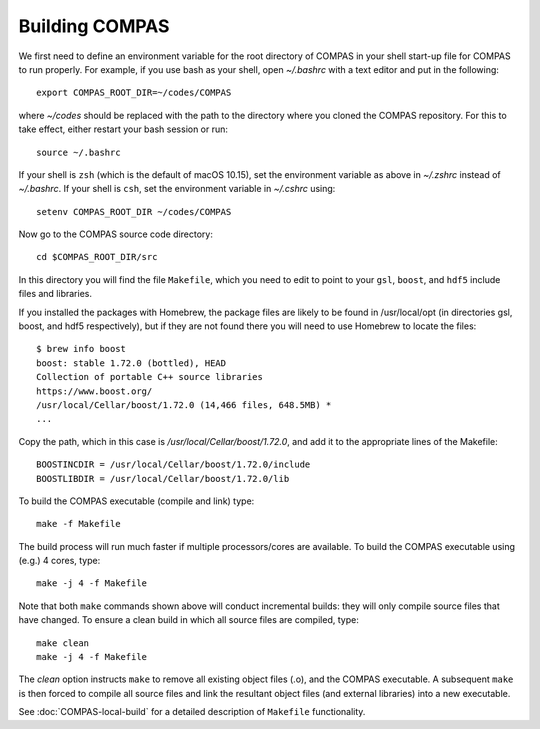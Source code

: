 Building COMPAS
===============

We first need to define an environment variable for the root directory of COMPAS in your shell start-up file for COMPAS to run properly. For example, 
if you use bash as your shell, open `~/.bashrc` with a text editor and put in the following::

    export COMPAS_ROOT_DIR=~/codes/COMPAS

where `~/codes` should be replaced with the path to the directory where you cloned the COMPAS repository. For this to take effect, either restart your 
bash session or run::

    source ~/.bashrc

If your shell is ``zsh`` (which is the default of macOS 10.15), set the environment variable as above in `~/.zshrc` instead of `~/.bashrc`. If your shell
is ``csh``, set the environment variable in `~/.cshrc` using::

    setenv COMPAS_ROOT_DIR ~/codes/COMPAS
    
Now go to the COMPAS source code directory::

    cd $COMPAS_ROOT_DIR/src

In this directory you will find the file ``Makefile``, which you need to edit to point to your ``gsl``, ``boost``, and ``hdf5`` include files and libraries. 

If you installed the packages with Homebrew, the package files are likely to be found in /usr/local/opt (in directories gsl, boost, and hdf5 respectively),
but if they are not found there you will need to use Homebrew to locate the files::

    $ brew info boost
    boost: stable 1.72.0 (bottled), HEAD
    Collection of portable C++ source libraries
    https://www.boost.org/
    /usr/local/Cellar/boost/1.72.0 (14,466 files, 648.5MB) *
    ...

Copy the path, which in this case is `/usr/local/Cellar/boost/1.72.0`, and add it to the appropriate lines of the Makefile::

    BOOSTINCDIR = /usr/local/Cellar/boost/1.72.0/include
    BOOSTLIBDIR = /usr/local/Cellar/boost/1.72.0/lib
 
To build the COMPAS executable (compile and link) type::

    make -f Makefile

The build process will run much faster if multiple processors/cores are available. To build the COMPAS executable using (e.g.) 4 cores, type::

    make -j 4 -f Makefile

Note that both ``make`` commands shown above will conduct incremental builds: they will only compile source files that have changed. To ensure a clean build
in which all source files are compiled, type::

    make clean
    make -j 4 -f Makefile

The `clean` option instructs ``make`` to remove all existing object files (.o), and the COMPAS executable.  A subsequent ``make`` is then forced to compile
all source files and link the resultant object files (and external libraries) into a new executable.

See :doc:`COMPAS-local-build` for a detailed description of ``Makefile`` functionality.
